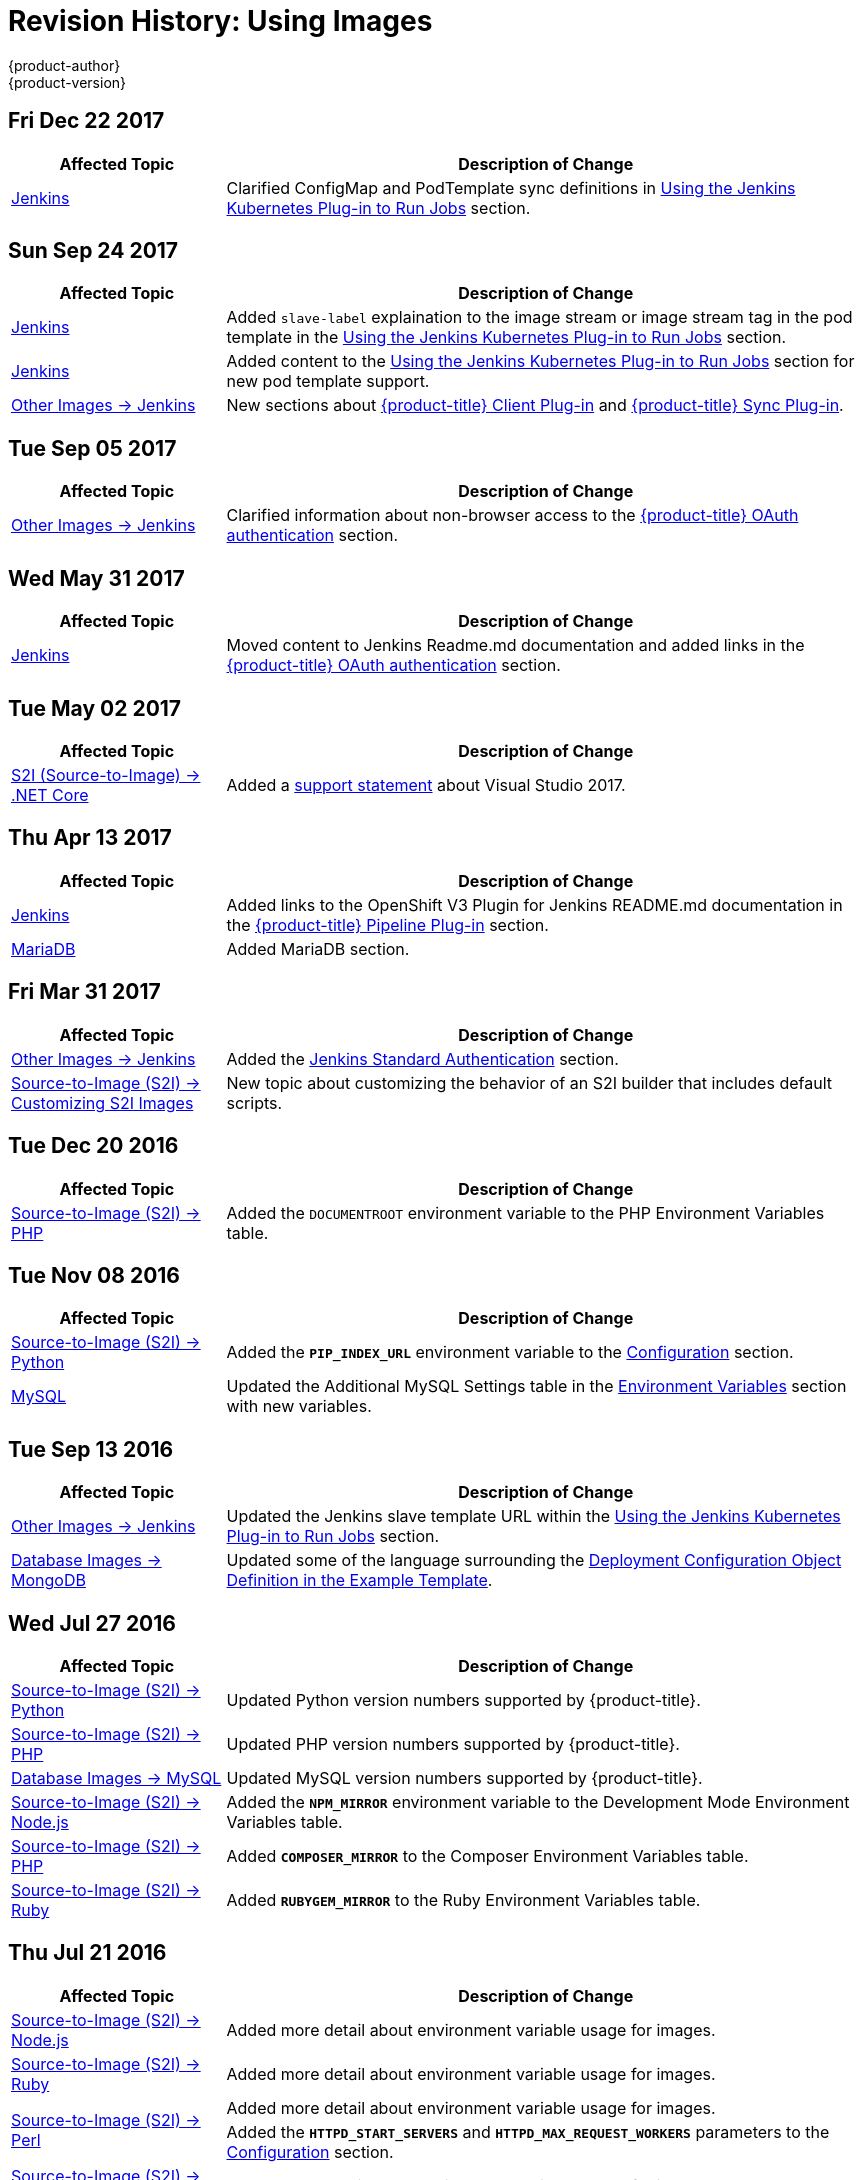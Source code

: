 [[using-images-revhistory-using-images]]
= Revision History: Using Images
{product-author}
{product-version}
:data-uri:
:icons:
:experimental:

// do-release: revhist-tables
== Fri Dec 22 2017

// tag::using_images_fri_dec_22_2017[]
[cols="1,3",options="header"]
|===

|Affected Topic |Description of Change
//Fri Dec 22 2017
|xref:../using_images/other_images/jenkins.adoc#using-images-other-images-jenkins[Jenkins]
|Clarified ConfigMap and PodTemplate sync definitions in xref:../using_images/other_images/jenkins.adoc#using-the-jenkins-kubernetes-plug-in-to-run-jobs[Using the Jenkins Kubernetes Plug-in to Run Jobs] section.



|===

// end::using_images_fri_dec_22_2017[]
== Sun Sep 24 2017

// tag::using_images_sun_sep_24_2017[]
[cols="1,3",options="header"]
|===

|Affected Topic |Description of Change
//Sun Sep 24 2017
|xref:../using_images/other_images/jenkins.adoc#using-images-other-images-jenkins[Jenkins]
|Added `slave-label` explaination to the image stream or image stream tag in the pod template in the xref:../using_images/other_images/jenkins.adoc#using-the-jenkins-kubernetes-plug-in-to-run-jobs[Using the Jenkins Kubernetes Plug-in to Run Jobs] section.

|xref:../using_images/other_images/jenkins.adoc#using-images-other-images-jenkins[Jenkins]
|Added content to the xref:../using_images/other_images/jenkins.adoc#using-the-jenkins-kubernetes-plug-in-to-run-jobs[Using the Jenkins Kubernetes Plug-in to Run Jobs] section for new pod template support.

|xref:../using_images/other_images/jenkins.adoc#using-images-other-images-jenkins[Other Images -> Jenkins]
|New sections about xref:../using_images/other_images/jenkins.adoc#client-plugin-in[{product-title} Client Plug-in] and xref:../using_images/other_images/jenkins.adoc#sync-plug-in[{product-title} Sync Plug-in].



|===

// end::using_images_sun_sep_24_2017[]
== Tue Sep 05 2017

// tag::using_images_tue_sep_05_2017[]
[cols="1,3",options="header"]
|===

|Affected Topic |Description of Change
//Tue Sep 05 2017
|xref:../using_images/other_images/jenkins.adoc#using-images-other-images-jenkins[Other Images -> Jenkins]
|Clarified information about non-browser access to the xref:../using_images/other_images/jenkins.adoc#jenkins-openshift-oauth-authentication[{product-title} OAuth authentication] section.



|===

// end::using_images_tue_sep_05_2017[]
== Wed May 31 2017

// tag::using_images_wed_may_31_2017[]
[cols="1,3",options="header"]
|===

|Affected Topic |Description of Change
//Wed May 31 2017
|xref:../using_images/other_images/jenkins.adoc#using-images-other-images-jenkins[Jenkins]
|Moved content to Jenkins Readme.md documentation and added links in the xref:../using_images/other_images/jenkins.adoc#jenkins-openshift-oauth-authentication[{product-title} OAuth authentication] section.

|===

// end::using_images_wed_may_31_2017[]
== Tue May 02 2017

// tag::using_images_tue_may_02_2017[]
[cols="1,3",options="header"]
|===

|Affected Topic |Description of Change
//Tue May 02 2017
|xref:../using_images/s2i_images/dot_net_core.adoc#using-images-using-dot-net-core[ S2I (Source-to-Image) -> .NET Core]
|Added a xref:../using_images/s2i_images/dot_net_core.adoc#dot-net-core-supported-versions[support statement] about Visual Studio 2017.



|===

// end::using_images_tue_may_02_2017[]
== Thu Apr 13 2017

// tag::using_images_thu_apr_13_2017[]
[cols="1,3",options="header"]
|===

|Affected Topic |Description of Change
//Thu Apr 13 2017
|xref:../using_images/other_images/jenkins.adoc#using-images-other-images-jenkins[Jenkins]
|Added links to the OpenShift V3 Plugin for Jenkins README.md documentation in the xref:../using_images/other_images/jenkins.adoc#pipeline-plug-in[{product-title} Pipeline Plug-in] section.

|xref:../using_images/db_images/mariadb.adoc#using-images-db-images-mariadb[MariaDB]
|Added MariaDB section.



|===

// end::using_images_thu_apr_13_2017[]
== Fri Mar 31 2017

// tag::using_images_fri_mar_31_2017[]
[cols="1,3",options="header"]
|===

|Affected Topic |Description of Change
//Fri Mar 31 2017
|xref:../using_images/other_images/jenkins.adoc#using-images-other-images-jenkins[Other Images -> Jenkins]
|Added the xref:../using_images/other_images/jenkins.adoc#jenkins-jenkins-standard-authentication[Jenkins Standard Authentication] section.

|xref:../using_images/s2i_images/customizing_s2i_images.adoc#customizing-s2i-images[Source-to-Image (S2I) -> Customizing S2I Images]
|New topic about customizing the behavior of an S2I builder that includes default scripts.

|===

// end::using_images_fri_mar_31_2017[]
== Tue Dec 20 2016

// tag::using_images_tue_dec_20_2016[]
[cols="1,3",options="header"]
|===

|Affected Topic |Description of Change
//Tue Dec 20 2016
|xref:../using_images/s2i_images/php.adoc#using-images-s2i-images-php[Source-to-Image (S2I) -> PHP]
|Added the `DOCUMENTROOT` environment variable to the PHP Environment Variables table.



|===

// end::using_images_tue_dec_20_2016[]
== Tue Nov 08 2016

// tag::using_images_tue_nov_08_2016[]
[cols="1,3",options="header"]
|===

|Affected Topic |Description of Change
//Tue Nov 08 2016
|xref:../using_images/s2i_images/python.adoc#using-images-s2i-images-python[Source-to-Image (S2I) -> Python]
|Added the `*PIP_INDEX_URL*` environment variable to the xref:../using_images/s2i_images/python.adoc#using-images-python-configuration[Configuration] section.

|xref:../using_images/db_images/mysql.adoc#using-images-db-images-mysql[MySQL]
|Updated the Additional MySQL Settings table in the xref:../using_images/db_images/mysql.adoc#mysql-environment-variables[Environment Variables] section with new variables.



|===

// end::using_images_tue_nov_08_2016[]
== Tue Sep 13 2016

// tag::using_images_tue_sep_13_2016[]
[cols="1,3",options="header"]
|===

|Affected Topic |Description of Change
//Tue Sep 13 2016
|xref:../using_images/other_images/jenkins.adoc#using-images-other-images-jenkins[Other Images -> Jenkins]
|Updated the Jenkins slave template URL within the xref:../using_images/other_images/jenkins.adoc#using-the-jenkins-kubernetes-plug-in-to-run-jobs[Using the Jenkins Kubernetes Plug-in to Run Jobs] section.

|xref:../using_images/db_images/mongodb.adoc#using-images-db-images-mongodb[Database Images -> MongoDB]
|Updated some of the language surrounding the xref:../using_images/db_images/mongodb.adoc#example-deployment-config[Deployment Configuration Object Definition in the Example Template].



|===

// end::using_images_tue_sep_13_2016[]
== Wed Jul 27 2016

// tag::using_images_wed_jul_27_2016[]
[cols="1,3",options="header"]
|===

|Affected Topic |Description of Change
//Wed Jul 27 2016
n|xref:../using_images/s2i_images/python.adoc#using-images-s2i-images-python[Source-to-Image (S2I) -> Python]
|Updated Python version numbers supported by {product-title}.

n|xref:../using_images/s2i_images/php.adoc#using-images-s2i-images-php[Source-to-Image (S2I) -> PHP]
|Updated PHP version numbers supported by {product-title}.

|xref:../using_images/db_images/mysql.adoc#using-images-db-images-mysql[Database Images -> MySQL]
|Updated MySQL version numbers supported by {product-title}.

|xref:../using_images/s2i_images/nodejs.adoc#nodejs-configuration[Source-to-Image (S2I) -> Node.js]
|Added the `*NPM_MIRROR*` environment variable to the Development Mode Environment Variables table.

|xref:../using_images/s2i_images/php.adoc#php-configuration[Source-to-Image (S2I) -> PHP]
|Added `*COMPOSER_MIRROR*` to the Composer Environment Variables table.

|xref:../using_images/s2i_images/ruby.adoc#using-images-s2i-images-ruby[Source-to-Image (S2I) -> Ruby]
|Added `*RUBYGEM_MIRROR*` to the Ruby Environment Variables table.



|===

// end::using_images_wed_jul_27_2016[]
== Thu Jul 21 2016

// tag::using_images_thu_jul_21_2016[]
[cols="1,3",options="header"]
|===

|Affected Topic |Description of Change
//Thu Jul 21 2016

|xref:../using_images/s2i_images/nodejs.adoc#using-images-s2i-images-nodejs[Source-to-Image (S2I) -> Node.js]
|Added more detail about environment variable usage for images.

|xref:../using_images/s2i_images/ruby.adoc#using-images-s2i-images-ruby[Source-to-Image (S2I) -> Ruby]
|Added more detail about environment variable usage for images.

.2+|xref:../using_images/s2i_images/perl.adoc#using-images-s2i-images-perl[Source-to-Image (S2I) -> Perl]
|Added more detail about environment variable usage for images.
|Added the `*HTTPD_START_SERVERS*` and `*HTTPD_MAX_REQUEST_WORKERS*` parameters to the xref:../using_images/s2i_images/perl.adoc#using-images-s2i-images-perl[Configuration] section.

|xref:../using_images/s2i_images/php.adoc#using-images-s2i-images-php[Source-to-Image (S2I) -> PHP]
|Added more detail about environment variable usage for images.

|xref:../using_images/s2i_images/python.adoc#using-images-s2i-images-python[Source-to-Image (S2I) -> Python]
|Added more detail about environment variable usage for images.

|xref:../using_images/db_images/mysql.adoc#using-images-db-images-mysql[Database Images -> MySQL]
|Added `*MYSQL_SERVICE_HOST*` and `*MYSQL_SERVICE_PORT*` to the xref:../using_images/db_images/mysql.adoc#mysql-environment-variables[Environment Variables] section.

|xref:../using_images/db_images/postgresql.adoc#using-images-db-images-postgresql[Database Images -> PostgreSQL]
|Updated `*POSTGRESQL_MAX_CONNECTIONS*` and added `*POSTGRESQL_MAX_PREPARED_TRANSACTIONS*` and `*POSTGRESQL_EFFECTIVE_CACHE_SIZE*` to the xref:../using_images/db_images/postgresql.adoc#postgresql-environment-variables[Environment Variables] section.

|xref:../using_images/db_images/mongodb.adoc#using-images-db-images-mongodb[Database Images -> MongoDB]
|Added the a note box to the Additional MongoDB Settings table in the xref:../using_images/db_images/mongodb.adoc#environment-variables[Environment Variables] section.

|===

// end::using_images_thu_jul_21_2016[]
== Tue Jun 14 2016

// tag::using_images_tue_jun_14_2016[]
[cols="1,3",options="header"]
|===

|Affected Topic |Description of Change
//Tue Jun 14 2016

|xref:../using_images/other_images/jenkins.adoc#using-images-other-images-jenkins[Other Images -> Jenkins]
|Removed specific reference to Jenkins version and added a link to the LTS Changelog.

|xref:../using_images/db_images/mongodb.adoc#using-images-db-images-mongodb[Database Images -> MongoDB]
|Added the `*MONGODB_TEXT_SEARCH_ENABLED*` variable to the xref:../using_images/db_images/mongodb.adoc#environment-variables[Environment Variables] section.

|===

// end::using_images_tue_jun_14_2016[]

== Tue Jun 07 2016

// tag::using_images_tue_jun_07_2016[]
[cols="1,3",options="header"]
|===

|Affected Topic |Description of Change
//Tue Jun 07 2016
|xref:../using_images/other_images/jenkins.adoc#using-images-other-images-jenkins[Other Images -> Jenkins]
|Updated the example in the xref:../using_images/other_images/jenkins.adoc#jenkins-as-s2i-builder[Using Jenkins as a Source-To-Image builder] section to use `https` for GitHub access.

|===

// end::using_images_tue_jun_07_2016[]
== Thu Jun 02 2016

OpenShift Dedicated 3.2 initial documentation release.

// tag::using_images_thu_jun_02_2016[]
[cols="1,3",options="header"]
|===

|Affected Topic |Description of Change
//Thu Jun 02 2016
.3+|xref:../using_images/s2i_images/nodejs.adoc#using-images-s2i-images-nodejs[Source-to-Image (S2I) -> Node.js]
|Updated the xref:../using_images/s2i_images/nodejs.adoc#nodejs-configuration[Configuration] section.
|Added a xref:../using_images/s2i_images/nodejs.adoc#nodejs-hot-deploying[Hot Deploying] section.
|Clarified description of the `*DEV_MODE*` environment variable.

|xref:../using_images/s2i_images/ruby.adoc#using-images-s2i-images-ruby[Source-to-Image (S2I) -> Ruby]
|Clarified description of the `*DISABLE_ASSET_COMPILATION*` environment variable.

|xref:../using_images/s2i_images/perl.adoc#using-images-s2i-images-perl[Source-to-Image (S2I) -> Perl]
|Clarified description of the `*ENABLE_CPAN_TEST*` environment variable.

.2+|xref:../using_images/other_images/jenkins.adoc#using-images-other-images-jenkins[Other Images -> Jenkins]
|Added the xref:../using_images/other_images/jenkins.adoc#using-the-jenkins-kubernetes-plug-in-to-run-jobs[Using the Jenkins Kubernetes Plug-in to Run Jobs] section.
|Added information on how to xref:../using_images/other_images/jenkins.adoc#jenkins-as-s2i-builder[use Jenkins as a source-to-image builder].

|===

// end::using_images_thu_jun_02_2016[]
